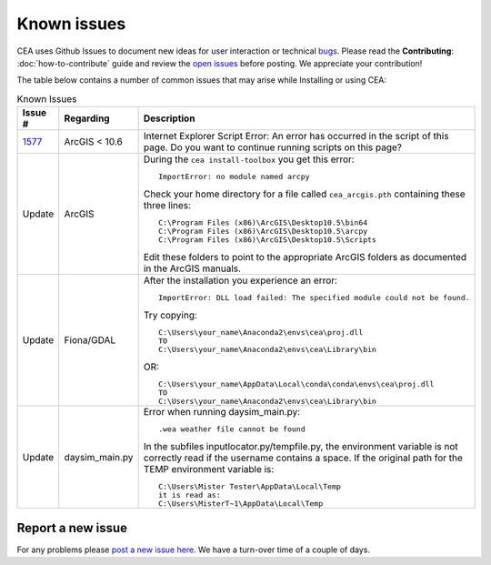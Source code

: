 Known issues
============
CEA uses Github Issues to document new ideas for user interaction or technical `bugs <https://github.com/architecture-building-systems/CityEnergyAnalyst/labels/bug>`_.
Please read the **Contributing**: :doc:`how-to-contribute` guide and review the `open issues <https://github.com/architecture-building-systems/CityEnergyAnalyst/issues?utf8=%E2%9C%93&q=is%3Aopen+>`_
before posting. We appreciate your contribution!

The table below contains a number of common issues that may arise while Installing or using CEA:

.. csv-table:: Known Issues
    :header: "Issue #", "Regarding", "Description"
    :widths: 12, 20, 40

    "`1577 <https://github.com/architecture-building-systems/CityEnergyAnalyst/issues/1577>`_", "ArcGIS < 10.6", "Internet Explorer Script Error:
    An error has occurred in the script of this page. Do you want to continue running scripts on this page?"
    "Update", "ArcGIS", "During the ``cea install-toolbox`` you get this error::

        ImportError: no module named arcpy
    Check your home directory for a file called ``cea_arcgis.pth`` containing these three lines::

        C:\Program Files (x86)\ArcGIS\Desktop10.5\bin64
        C:\Program Files (x86)\ArcGIS\Desktop10.5\arcpy
        C:\Program Files (x86)\ArcGIS\Desktop10.5\Scripts
    Edit these folders to point to the appropriate ArcGIS folders as documented in the ArcGIS manuals."
    "Update", "Fiona/GDAL", "After the installation you experience an error::

        ImportError: DLL load failed: The specified module could not be found.
    Try copying::

        C:\Users\your_name\Anaconda2\envs\cea\proj.dll
        TO
        C:\Users\your_name\Anaconda2\envs\cea\Library\bin
    OR::

      C:\Users\your_name\AppData\Local\conda\conda\envs\cea\proj.dll
      TO
      C:\Users\your_name\Anaconda2\envs\cea\Library\bin"
    "Update", "daysim_main.py", "Error when running daysim_main.py::

        .wea weather file cannot be found
    In the subfiles inputlocator.py/tempfile.py, the environment variable is not correctly read if the username
    contains a space.
    If the original path for the TEMP environment variable is::

        C:\Users\Mister Tester\AppData\Local\Temp
        it is read as:
        C:\Users\MisterT~1\AppData\Local\Temp"
Report a new issue
------------------

For any problems please `post a new issue here <https://github.com/architecture-building-systems/CityEnergyAnalyst/issues>`__.
We have a turn-over time of a couple of days.


